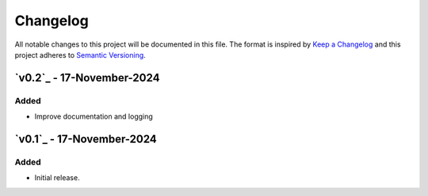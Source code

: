 Changelog
=========

All notable changes to this project will be documented in this file.
The format is inspired by `Keep a Changelog <https://keepachangelog.com/en/1.0.0/>`_
and this project adheres to `Semantic Versioning <https://semver.org/spec/v2.0.0.html>`_.

`v0.2`_ - 17-November-2024
--------------------------
Added
+++++
- Improve documentation and logging

.. _v0.0.2: https://github.com/szew404/djpro/releases/tag/v0.0.2

`v0.1`_ - 17-November-2024
--------------------------
Added
+++++
- Initial release.

.. _v0.0.1: https://github.com/szew404/djpro/releases/tag/v0.0.1